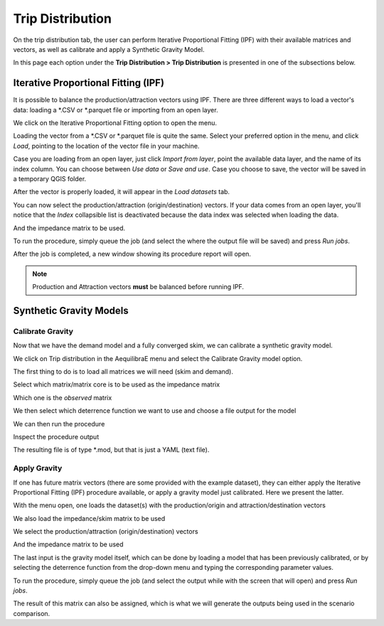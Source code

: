 Trip Distribution
=================

On the trip distribution tab, the user can perform Iterative Proportional Fitting (IPF)
with their available matrices and vectors, as well as calibrate and apply a Synthetic Gravity
Model.

In this page each option under the **Trip Distribution > Trip Distribution** is
presented in one of the subsections below.

.. subfigure:: AB
    :align: center

    .. image:: ../images/menu_trip_distribution.png
        :alt: tab trip distribution

    .. image:: ../images/tripdistribution-menu.png
        :alt: trip distribution menu

Iterative Proportional Fitting (IPF)
------------------------------------
It is possible to balance the production/attraction vectors using IPF. There are three different
ways to load a vector's data: loading a \*.CSV or \*.parquet file or importing from an open layer. 

We click on the Iterative Proportional Fitting option to open the menu.

Loading the vector from a \*.CSV or \*.parquet file is quite the same. Select your preferred option
in the menu, and click *Load*, pointing to the location of the vector file in your machine.

.. image:: ../images/tripdistribution-ipf-1.png
    :width: 513
    :align: center
    :alt: ipf_1

Case you are loading from an open layer, just click *Import from layer*,
point the available data layer, and the name of its index column. You can choose between *Use data*
or *Save and use*. Case you choose to save, the vector will be saved in a temporary QGIS folder.

.. image:: ../images/tripdistribution-ipf-2.png
    :width: 513
    :align: center
    :alt: ipf_2

After the vector is properly loaded, it will appear in the *Load datasets* tab.

.. image:: ../images/tripdistribution-ipf-3.png
    :width: 513
    :align: center
    :alt: ipf_3

You can now select the production/attraction (origin/destination) vectors. If your data comes
from an open layer, you'll notice that the *Index* collapsible list is deactivated because
the data index was selected when loading the data.

.. image:: ../images/tripdistribution-ipf-4.png
    :width: 513
    :align: center
    :alt: ipf_4

And the impedance matrix to be used.

.. image:: ../images/tripdistribution-ipf-5.png
    :width: 513
    :align: center
    :alt: ipf_5

To run the procedure, simply queue the job (and select the where the output file will be saved) 
and press *Run jobs*.

.. image:: ../images/tripdistribution-ipf-6.png
    :width: 513
    :align: center
    :alt: ipf_6

After the job is completed, a new window showing its procedure report will open.

.. image:: ../images/tripdistribution-ipf-7.png
    :width: 513
    :align: center
    :alt: ipf_7

.. note::

    Production and Attraction vectors **must** be balanced before running IPF. 

Synthetic Gravity Models
------------------------

.. _siouxfalls-gravity-model-calibration:

Calibrate Gravity
~~~~~~~~~~~~~~~~~
Now that we have the demand model and a fully converged skim, we can calibrate a
synthetic gravity model.

We click on Trip distribution in the AequilibraE menu and select the Calibrate
Gravity model option.

The first thing to do is to load all matrices we will need (skim and demand).

.. image:: ../images/calibrate_matrix_load_matrices.png
    :width: 513
    :align: center
    :alt: calibrate_matrix_load_matrices

Select which matrix/matrix core is to be used as the impedance matrix

.. image:: ../images/calibrate_matrix_choose_skims.png
    :width: 513
    :align: center
    :alt: calibrate_matrix_choose_skims

Which one is the *observed* matrix

.. image:: ../images/calibrate_matrix_choose_observed.png
    :width: 513
    :align: center
    :alt: calibrate_matrix_choose_observed

We then select which deterrence function we want to use and choose a file output
for the model

.. image:: ../images/calibrate_matrix_choose_output.png
    :width: 1286
    :align: center
    :alt: calibrate_matrix_choose_output

We can then run the procedure

.. image:: ../images/calibrate_matrix_run.png
    :width: 513
    :align: center
    :alt: calibrate_matrix_run

Inspect the procedure output

.. image:: ../images/calibrate_matrix_inspect_report.png
    :width: 845
    :align: center
    :alt: calibrate_matrix_inspect_report

The resulting file is of type \*.mod, but that is just a YAML (text file).

.. image:: ../images/calibrate_matrix_model_result.png
    :width: 704
    :align: center
    :alt: calibrate_matrix_model_result

.. _siouxfalls-forecast:

Apply Gravity
~~~~~~~~~~~~~
If one has future matrix vectors (there are some provided with the example
dataset), they can either apply the Iterative Proportional Fitting (IPF)
procedure available, or apply a gravity model just calibrated. Here we present
the latter.

.. image:: ../images/apply_gravity_menu.png
    :width: 616
    :align: center
    :alt: apply_gravity_menu

With the menu open, one loads the dataset(s) with the production/origin and
attraction/destination vectors

.. image:: ../images/apply_gravity_load_vectors.png
    :width: 1061
    :align: center
    :alt: apply_gravity_load_vectors

We also load the impedance/skim matrix to be used

.. image:: ../images/apply_gravity_load_skims.png
    :width: 1033
    :align: center
    :alt: apply_gravity_load_skims

We select the production/attraction (origin/destination) vectors

.. image:: ../images/apply_gravity_select_vectors.png
    :width: 535
    :align: center
    :alt: apply_gravity_select_vectors

And the impedance matrix to be used

.. image:: ../images/apply_gravity_select_impedance_matrix.png
    :width: 513
    :align: center
    :alt: apply_gravity_select_impedance_matrix

The last input is the gravity model itself, which can be done by loading a
model that has been previously calibrated, or by selecting the deterrence
function from the drop-down menu and typing the corresponding parameter values.

.. image:: ../images/apply_gravity_configure_model.png
    :width: 526
    :align: center
    :alt: apply_gravity_configure_model

To run the procedure, simply queue the job (and select the output while with the
screen that will open) and press *Run jobs*.

.. image:: ../images/apply_gravity_queue_model.png
    :width: 1116
    :align: center
    :alt: apply_gravity_queue_model


The result of this matrix can also be assigned, which is what we will generate
the outputs being used in the scenario comparison.